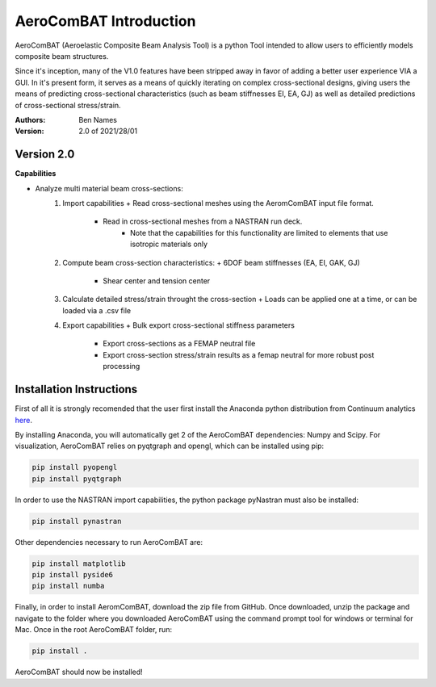 =======================
AeroComBAT Introduction
=======================

AeroComBAT (Aeroelastic Composite Beam Analysis Tool) is a python Tool intended
to allow users to efficiently models composite beam structures.

Since it's inception, many of the V1.0 features have been stripped away in favor
of adding a better user experience VIA a GUI. In it's present form, it serves
as a means of quickly iterating on complex cross-sectional designs, giving users
the means of predicting cross-sectional characteristics (such as beam stiffnesses
EI, EA, GJ) as well as detailed predictions of cross-sectional stress/strain.

:Authors: 
    Ben Names

:Version: 2.0 of 2021/28/01

Version 2.0 
===========

**Capabilities**

- Analyze multi material beam cross-sections:
   1. Import capabilities
      + Read cross-sectional meshes using the AeromComBAT input file format.
	  + Read in cross-sectional meshes from a NASTRAN run deck.
	     * Note that the capabilities for this functionality are limited to elements that use isotropic materials only
   2. Compute beam cross-section characteristics:
      + 6DOF beam stiffnesses (EA, EI, GAK, GJ)
	  + Shear center and tension center
   3. Calculate detailed stress/strain throught the cross-section
      + Loads can be applied one at a time, or can be loaded via a .csv file
   4. Export capabilities
      + Bulk export cross-sectional stiffness parameters
	  + Export cross-sections as a FEMAP neutral file
	  + Export cross-section stress/strain results as a femap neutral for more robust post processing


Installation Instructions
=========================

First of all it is strongly recomended that the user first install the Anaconda
python distribution from Continuum analytics `here <https://www.continuum.io/>`_.

By installing Anaconda, you will automatically get 2 of the AeroComBAT
dependencies: Numpy and Scipy. For visualization, AeroComBAT relies on
pyqtgraph and opengl, which can be installed using pip:

.. code-block:: python

   pip install pyopengl
   pip install pyqtgraph

In order to use the NASTRAN import capabilities, the python package pyNastran must also
be installed:

.. code-block:: python

   pip install pynastran

Other dependencies necessary to run AeroComBAT are:

.. code-block:: python

   pip install matplotlib
   pip install pyside6
   pip install numba
   
Finally, in order to install AeromComBAT, download the zip file from GitHub.
Once downloaded, unzip the package and navigate to the folder where you
downloaded AeroComBAT using the command prompt tool for windows or terminal for
Mac. Once in the root AeroComBAT folder, run:

.. code-block:: python

   pip install .

AeroComBAT should now be installed!
